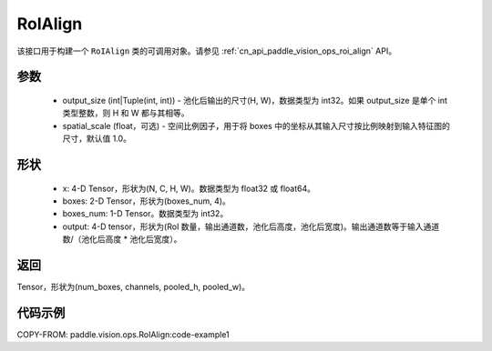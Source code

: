 .. _cn_api_paddle_vision_ops_RoIAlign:

RoIAlign
-------------------------------

.. py:class:: paddle.vision.ops.RoIAlign(output_size, spatial_scale=1.0)

该接口用于构建一个 ``RoIAlign`` 类的可调用对象。请参见 :ref:`cn_api_paddle_vision_ops_roi_align` API。

参数
:::::::::
    - output_size (int|Tuple(int, int)) - 池化后输出的尺寸(H, W)，数据类型为 int32。如果 output_size 是单个 int 类型整数，则 H 和 W 都与其相等。
    - spatial_scale (float，可选) - 空间比例因子，用于将 boxes 中的坐标从其输入尺寸按比例映射到输入特征图的尺寸，默认值 1.0。

形状
:::::::::
    - x: 4-D Tensor，形状为(N, C, H, W)。数据类型为 float32 或 float64。
    - boxes: 2-D Tensor，形状为(boxes_num, 4)。
    - boxes_num: 1-D Tensor。数据类型为 int32。
    - output: 4-D tensor，形状为(RoI 数量，输出通道数，池化后高度，池化后宽度)。输出通道数等于输入通道数/（池化后高度 * 池化后宽度）。

返回
:::::::::
Tensor，形状为(num_boxes, channels, pooled_h, pooled_w)。

代码示例
:::::::::
COPY-FROM: paddle.vision.ops.RoIAlign:code-example1
